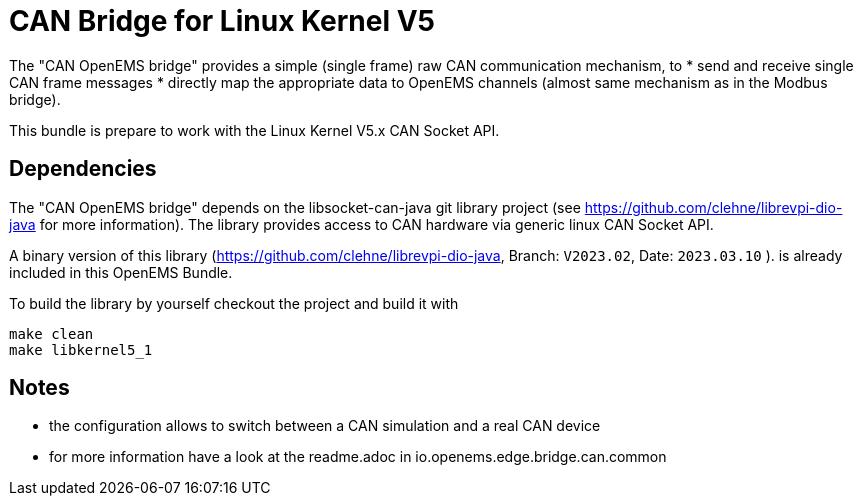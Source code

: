 = CAN Bridge for Linux Kernel V5

The "CAN OpenEMS bridge" provides a simple (single frame) raw CAN communication mechanism, to 
* send and receive single CAN frame messages 
* directly map the appropriate data to OpenEMS channels (almost same mechanism as in the Modbus bridge).

This bundle is prepare to work with the Linux Kernel V5.x CAN Socket API.


== Dependencies

The "CAN OpenEMS bridge" depends on the libsocket-can-java git library project (see https://github.com/clehne/librevpi-dio-java for more information).
The library provides access to CAN hardware via generic linux CAN Socket API.   

A binary version of this library (https://github.com/clehne/librevpi-dio-java, Branch: `V2023.02`, Date: `2023.03.10` ). 
 is already included in this OpenEMS Bundle.


To build the library by yourself checkout the project and build it with 
[source]
----
make clean
make libkernel5_1
----


== Notes
* the configuration allows to switch between a CAN simulation and a real CAN device 
* for more information have a look at the readme.adoc in io.openems.edge.bridge.can.common




